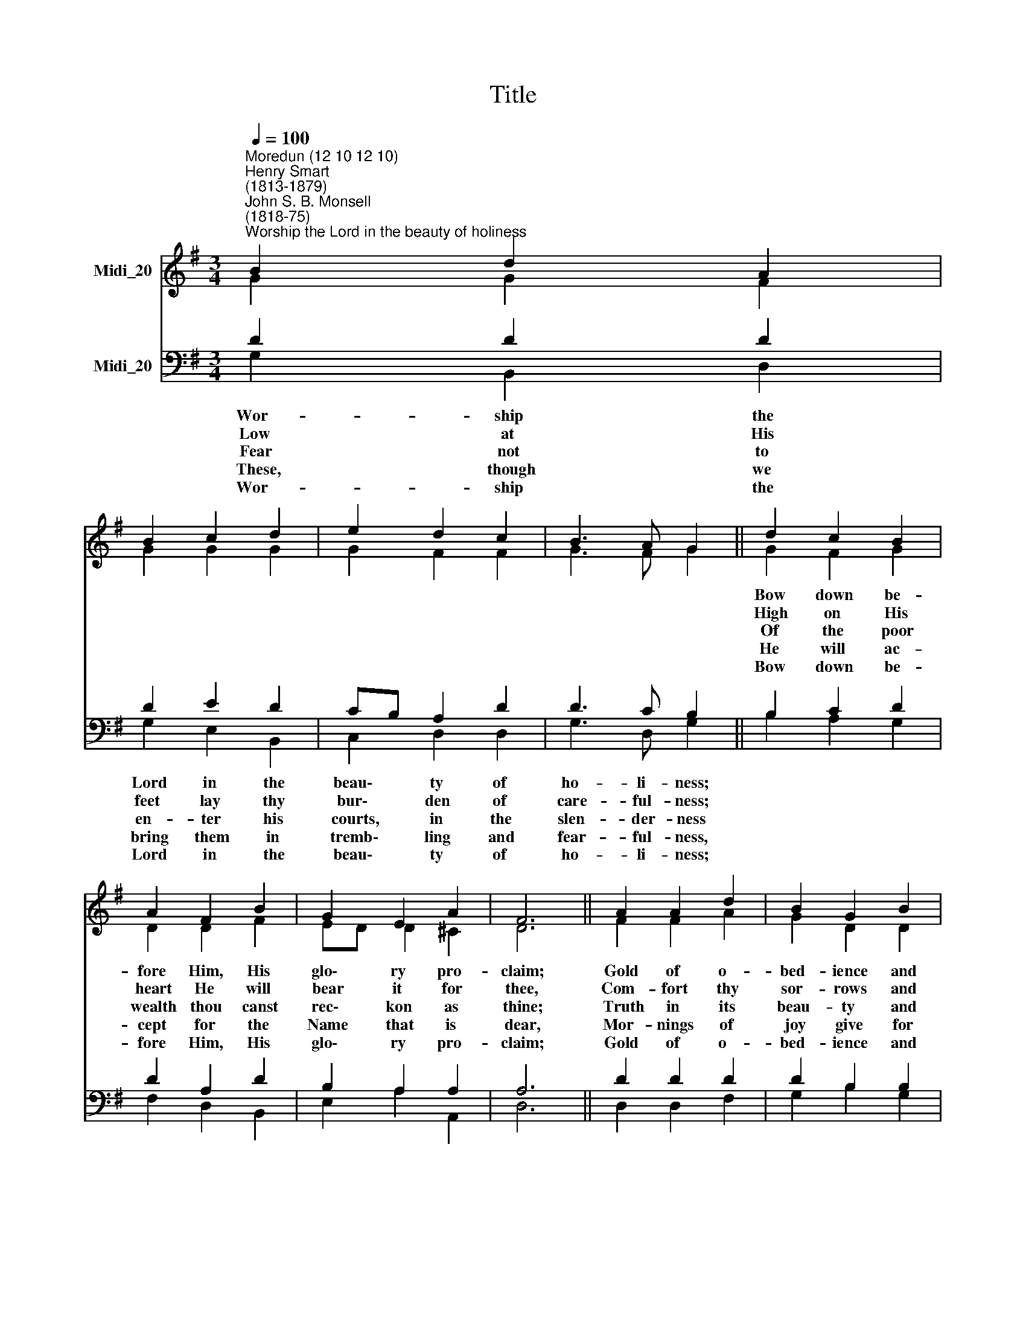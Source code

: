 X:1
T:Title
%%score ( 1 2 ) ( 3 4 )
L:1/8
Q:1/4=100
M:3/4
K:G
V:1 treble nm="Midi_20"
V:2 treble 
V:3 bass nm="Midi_20"
V:4 bass 
V:1
"^Moredun (12 10 12 10)""^Henry Smart\n(1813-1879)""^John S. B. Monsell\n(1818-75)""^Worship the Lord in the beauty of holiness" B2 d2 A2 | %1
 B2 c2 d2 | e2 d2 c2 | B3 A G2 || d2 c2 B2 | A2 F2 B2 | G2 E2 A2 | F6 || A2 A2 d2 | B2 G2 B2 | %10
 e2 d2 ^c2 | d3 A B2 || =c2 G2 A2 | B2 F2 G2 | A2 F3 F | G6 |] %16
V:2
 G2 G2 F2 | G2 G2 G2 | G2 F2 F2 | G3 F G2 || G2 F2 G2 | D2 D2 F2 | ED D2 ^C2 | D6 || F2 F2 A2 | %9
w: ||||Bow down be-|fore Him, His|glo\- * ry pro-|claim;|Gold of o-|
w: ||||High on His|heart He will|bear * it for|thee,|Com- fort thy|
w: ||||Of the poor|wealth thou canst|rec\- * kon as|thine;|Truth in its|
w: ||||He will ac-|cept for the|Name * that is|dear,|Mor- nings of|
w: ||||Bow down be-|fore Him, His|glo\- * ry pro-|claim;|Gold of o-|
 G2 D2 D2 | G2 F2 E2 | A3 A F2 || G2 G2 E2 | ^D2 D2 E2 | E2 =D3 C | B,6 |] %16
w: bed- ience and|in- cense of|low- li- ness|Bring, and a-|dore Him, the|Lord is his|Name!|
w: sor- rows and|an- swer thy|prayer- ful- ness,|Guid- ing thy|steps as may|best for thee|be.|
w: beau- ty and|love in its|ten- der- ness,|These are the|offer- ings to|lay on His|shrine.|
w: joy give for|eve- nings of|tear- ful- ness,|Trust for our|tremb- ling, and|hope for our|fear.|
w: bed- ience and|in- cense of|low- li- ness|Bring, and a-|dore Him, the|Lord is his|Name!|
V:3
 D2 D2 D2 | D2 E2 D2 | CB, A,2 D2 | D3 C B,2 || B,2 C2 D2 | D2 A,2 D2 | B,2 A,2 A,2 | A,6 || %8
w: Wor- ship the|Lord in the|beau\- * ty of|ho- li- ness;|||||
w: Low at His|feet lay thy|bur\- * den of|care- ful- ness;|||||
w: Fear not to|en- ter his|courts, * in the|slen- der- ness|||||
w: ~These, though we|bring them in|tremb\- * ling and|fear- ful- ness,|||||
w: Wor- ship the|Lord in the|beau\- * ty of|ho- li- ness;|||||
 D2 D2 D2 | D2 B,2 B,2 | B,2 A,2 A,2 | A,3 D D2 || G,2 C2 C2 | F,2 B,2 B,2 | C2 A,3 A, | G,6 |] %16
w: ||||||||
w: ||||||||
w: ||||||||
w: ||||||||
w: ||||||||
V:4
 G,2 B,,2 D,2 | G,2 E,2 B,,2 | C,2 D,2 D,2 | G,3 D, G,2 || B,2 A,2 G,2 | F,2 D,2 B,,2 | %6
 E,2 A,2 A,,2 | D,6 || D,2 D,2 F,2 | G,2 B,2 G,2 | E,2 A,3 G, | F,3 F, D,2 || E,2 E,2 C,2 | %13
 B,,2 B,,2 E,2 | A,,2 D,3 D, | G,,6 |] %16

